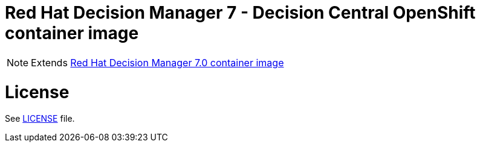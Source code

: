 # Red Hat Decision Manager 7 - Decision Central OpenShift container image

NOTE: Extends link:https://github.com/jboss-container-images/rhdm-7-image[Red Hat Decision Manager 7.0 container image]

# License

See link:../LICENSE[LICENSE] file.

